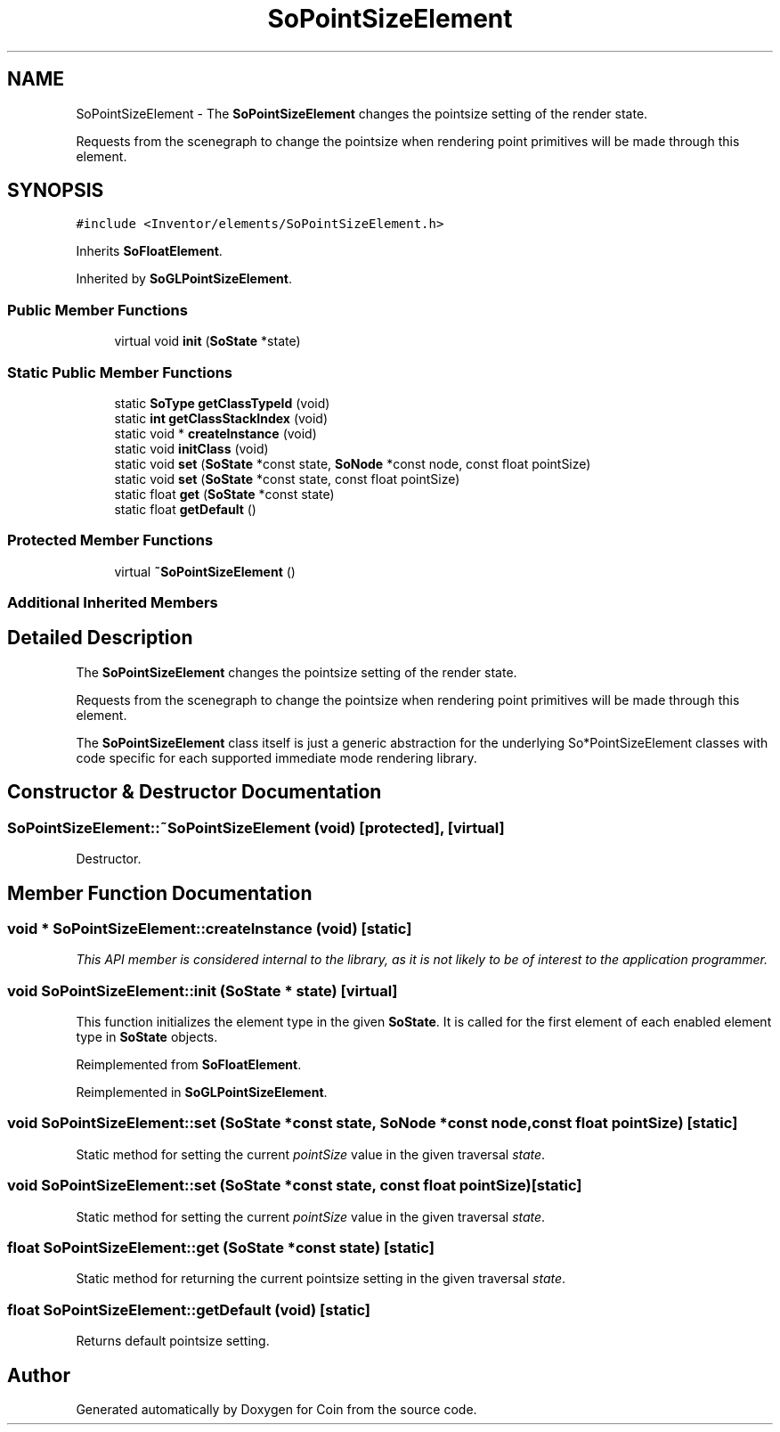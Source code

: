 .TH "SoPointSizeElement" 3 "Sun May 28 2017" "Version 4.0.0a" "Coin" \" -*- nroff -*-
.ad l
.nh
.SH NAME
SoPointSizeElement \- The \fBSoPointSizeElement\fP changes the pointsize setting of the render state\&.
.PP
Requests from the scenegraph to change the pointsize when rendering point primitives will be made through this element\&.  

.SH SYNOPSIS
.br
.PP
.PP
\fC#include <Inventor/elements/SoPointSizeElement\&.h>\fP
.PP
Inherits \fBSoFloatElement\fP\&.
.PP
Inherited by \fBSoGLPointSizeElement\fP\&.
.SS "Public Member Functions"

.in +1c
.ti -1c
.RI "virtual void \fBinit\fP (\fBSoState\fP *state)"
.br
.in -1c
.SS "Static Public Member Functions"

.in +1c
.ti -1c
.RI "static \fBSoType\fP \fBgetClassTypeId\fP (void)"
.br
.ti -1c
.RI "static \fBint\fP \fBgetClassStackIndex\fP (void)"
.br
.ti -1c
.RI "static void * \fBcreateInstance\fP (void)"
.br
.ti -1c
.RI "static void \fBinitClass\fP (void)"
.br
.ti -1c
.RI "static void \fBset\fP (\fBSoState\fP *const state, \fBSoNode\fP *const node, const float pointSize)"
.br
.ti -1c
.RI "static void \fBset\fP (\fBSoState\fP *const state, const float pointSize)"
.br
.ti -1c
.RI "static float \fBget\fP (\fBSoState\fP *const state)"
.br
.ti -1c
.RI "static float \fBgetDefault\fP ()"
.br
.in -1c
.SS "Protected Member Functions"

.in +1c
.ti -1c
.RI "virtual \fB~SoPointSizeElement\fP ()"
.br
.in -1c
.SS "Additional Inherited Members"
.SH "Detailed Description"
.PP 
The \fBSoPointSizeElement\fP changes the pointsize setting of the render state\&.
.PP
Requests from the scenegraph to change the pointsize when rendering point primitives will be made through this element\&. 

The \fBSoPointSizeElement\fP class itself is just a generic abstraction for the underlying So*PointSizeElement classes with code specific for each supported immediate mode rendering library\&. 
.SH "Constructor & Destructor Documentation"
.PP 
.SS "SoPointSizeElement::~SoPointSizeElement (void)\fC [protected]\fP, \fC [virtual]\fP"
Destructor\&. 
.SH "Member Function Documentation"
.PP 
.SS "void * SoPointSizeElement::createInstance (void)\fC [static]\fP"
\fIThis API member is considered internal to the library, as it is not likely to be of interest to the application programmer\&.\fP 
.SS "void SoPointSizeElement::init (\fBSoState\fP * state)\fC [virtual]\fP"
This function initializes the element type in the given \fBSoState\fP\&. It is called for the first element of each enabled element type in \fBSoState\fP objects\&. 
.PP
Reimplemented from \fBSoFloatElement\fP\&.
.PP
Reimplemented in \fBSoGLPointSizeElement\fP\&.
.SS "void SoPointSizeElement::set (\fBSoState\fP *const state, \fBSoNode\fP *const node, const float pointSize)\fC [static]\fP"
Static method for setting the current \fIpointSize\fP value in the given traversal \fIstate\fP\&. 
.SS "void SoPointSizeElement::set (\fBSoState\fP *const state, const float pointSize)\fC [static]\fP"
Static method for setting the current \fIpointSize\fP value in the given traversal \fIstate\fP\&. 
.SS "float SoPointSizeElement::get (\fBSoState\fP *const state)\fC [static]\fP"
Static method for returning the current pointsize setting in the given traversal \fIstate\fP\&. 
.SS "float SoPointSizeElement::getDefault (void)\fC [static]\fP"
Returns default pointsize setting\&. 

.SH "Author"
.PP 
Generated automatically by Doxygen for Coin from the source code\&.
